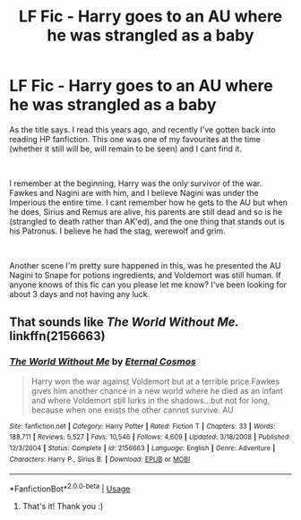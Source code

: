 #+TITLE: LF Fic - Harry goes to an AU where he was strangled as a baby

* LF Fic - Harry goes to an AU where he was strangled as a baby
:PROPERTIES:
:Author: notevines
:Score: 6
:DateUnix: 1555250345.0
:DateShort: 2019-Apr-14
:FlairText: Fic Search
:END:
As the title says. I read this years ago, and recently I've gotten back into reading HP fanfiction. This one was one of my favourites at the time (whether it still will be, will remain to be seen) and I cant find it.

​

I remember at the beginning, Harry was the only survivor of the war. Fawkes and Nagini are with him, and I believe Nagini was under the Imperious the entire time. I cant remember how he gets to the AU but when he does, Sirius and Remus are alive, his parents are still dead and so is he (strangled to death rather than AK'ed), and the one thing that stands out is his Patronus. I believe he had the stag, werewolf and grim.

​

Another scene I'm pretty sure happened in this, was he presented the AU Nagini to Snape for potions ingredients, and Voldemort was still human. If anyone knows of this fic can you please let me know? I've been looking for about 3 days and not having any luck


** That sounds like /The World Without Me./ linkffn(2156663)
:PROPERTIES:
:Score: 4
:DateUnix: 1555253099.0
:DateShort: 2019-Apr-14
:END:

*** [[https://www.fanfiction.net/s/2156663/1/][*/The World Without Me/*]] by [[https://www.fanfiction.net/u/266421/Eternal-Cosmos][/Eternal Cosmos/]]

#+begin_quote
  Harry won the war against Voldemort but at a terrible price.Fawkes gives him another chance in a new world where he died as an infant and where Voldemort still lurks in the shadows...but not for long, because when one exists the other cannot survive. AU
#+end_quote

^{/Site/:} ^{fanfiction.net} ^{*|*} ^{/Category/:} ^{Harry} ^{Potter} ^{*|*} ^{/Rated/:} ^{Fiction} ^{T} ^{*|*} ^{/Chapters/:} ^{33} ^{*|*} ^{/Words/:} ^{188,711} ^{*|*} ^{/Reviews/:} ^{5,527} ^{*|*} ^{/Favs/:} ^{10,546} ^{*|*} ^{/Follows/:} ^{4,609} ^{*|*} ^{/Updated/:} ^{3/18/2008} ^{*|*} ^{/Published/:} ^{12/3/2004} ^{*|*} ^{/Status/:} ^{Complete} ^{*|*} ^{/id/:} ^{2156663} ^{*|*} ^{/Language/:} ^{English} ^{*|*} ^{/Genre/:} ^{Adventure} ^{*|*} ^{/Characters/:} ^{Harry} ^{P.,} ^{Sirius} ^{B.} ^{*|*} ^{/Download/:} ^{[[http://www.ff2ebook.com/old/ffn-bot/index.php?id=2156663&source=ff&filetype=epub][EPUB]]} ^{or} ^{[[http://www.ff2ebook.com/old/ffn-bot/index.php?id=2156663&source=ff&filetype=mobi][MOBI]]}

--------------

*FanfictionBot*^{2.0.0-beta} | [[https://github.com/tusing/reddit-ffn-bot/wiki/Usage][Usage]]
:PROPERTIES:
:Author: FanfictionBot
:Score: 1
:DateUnix: 1555253119.0
:DateShort: 2019-Apr-14
:END:

**** That's it! Thank you :)
:PROPERTIES:
:Author: notevines
:Score: 1
:DateUnix: 1555291511.0
:DateShort: 2019-Apr-15
:END:
